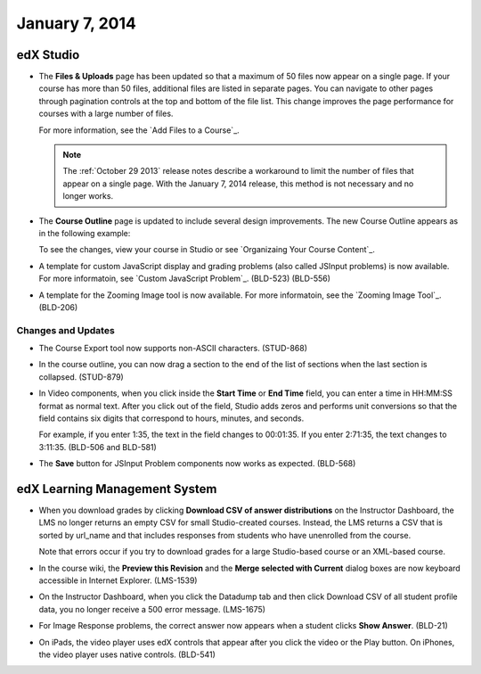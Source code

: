 ###################################
January 7, 2014
###################################



*************
edX Studio
*************


* The **Files & Uploads** page has been updated so that a maximum of 50 files now appear on a single page. If your course has more than 50 files, additional files are listed in separate pages. You can navigate to other pages through pagination controls at the top and bottom of the file list.  This change improves the page performance for courses with a large number of files.

  For more information, see the `Add Files to a Course`_.

  .. note::  The :ref:`October 29 2013` release notes describe a workaround to limit the number of files that appear on a single page. With the January 7, 2014 release, this method is not necessary and no longer works.


* The **Course Outline** page is updated to include several design improvements. The new Course Outline appears as in the following example:

  .. image::  images/course_outline.png
    :alt: The Course Outline

  To see the changes, view your course in Studio or see `Organizaing Your Course Content`_.

* A template for custom JavaScript display and grading problems (also called JSInput problems) is now available. For more informatoin, see `Custom JavaScript Problem`_. (BLD-523) (BLD-556)

* A template for the Zooming Image tool is now available. For more informatoin, see the `Zooming Image Tool`_. (BLD-206)

==========================
Changes and Updates
==========================

* The Course Export tool now supports non-ASCII characters. (STUD-868)

* In the course outline, you can now drag a section to the end of the list of sections when the last section is collapsed. (STUD-879)

* In Video components, when you click inside the **Start Time** or **End Time** field, you can enter a time in HH:MM:SS format as normal text. After you click out of the field, Studio adds zeros and performs unit conversions so that the field contains six digits that correspond to hours, minutes, and seconds.

  For example, if you enter 1:35, the text in the field changes to 00:01:35. If you enter 2:71:35, the text changes to 3:11:35. (BLD-506 and BLD-581)

* The **Save** button for JSInput Problem components now works as expected. (BLD-568)



***************************************
edX Learning Management System
***************************************


* When you download grades by clicking **Download CSV of answer distributions** on the Instructor Dashboard, the LMS no longer returns an empty CSV for small Studio-created courses. Instead, the LMS returns a CSV that is sorted by url_name and that includes responses from students who have unenrolled from the course.

  Note that errors occur if you try to download grades for a large Studio-based course or an XML-based course.

* In the course wiki, the **Preview this Revision** and the **Merge selected with Current** dialog boxes are now keyboard accessible in Internet Explorer. (LMS-1539)

* On the Instructor Dashboard, when you click the Datadump tab and then click Download CSV of all student profile data, you no longer receive a 500 error message. (LMS-1675)

* For Image Response problems, the correct answer now appears when a student clicks **Show Answer**. (BLD-21)

* On iPads, the video player uses edX controls that appear after you click the video or the Play button. On iPhones, the video player uses native controls. (BLD-541)

